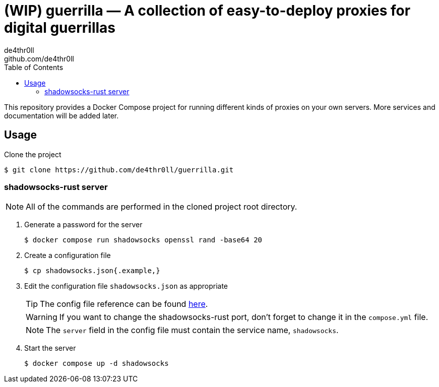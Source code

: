 = (WIP) guerrilla — A collection of easy-to-deploy proxies for digital guerrillas
de4thr0ll <github.com/de4thr0ll>
:toc:
:icons: font

This repository provides a Docker Compose project for running different kinds of proxies on your own servers.
More services and documentation will be added later.

== Usage

Clone the project
```console
$ git clone https://github.com/de4thr0ll/guerrilla.git
```

=== shadowsocks-rust server
NOTE: All of the commands are performed in the cloned project root directory.

. Generate a password for the server
+
```console
$ docker compose run shadowsocks openssl rand -base64 20
```

. Create a configuration file
+
```console
$ cp shadowsocks.json{.example,}
```

. Edit the configuration file `shadowsocks.json` as appropriate
+
--
TIP: The config file reference can be found link:https://github.com/shadowsocks/shadowsocks/wiki/Configuration-via-Config-File[here].

WARNING: If you want to change the shadowsocks-rust port, don't forget to change it in the `compose.yml` file.

NOTE: The `server` field in the config file must contain the service name, `shadowsocks`.
--

. Start the server
+
```console
$ docker compose up -d shadowsocks
```
